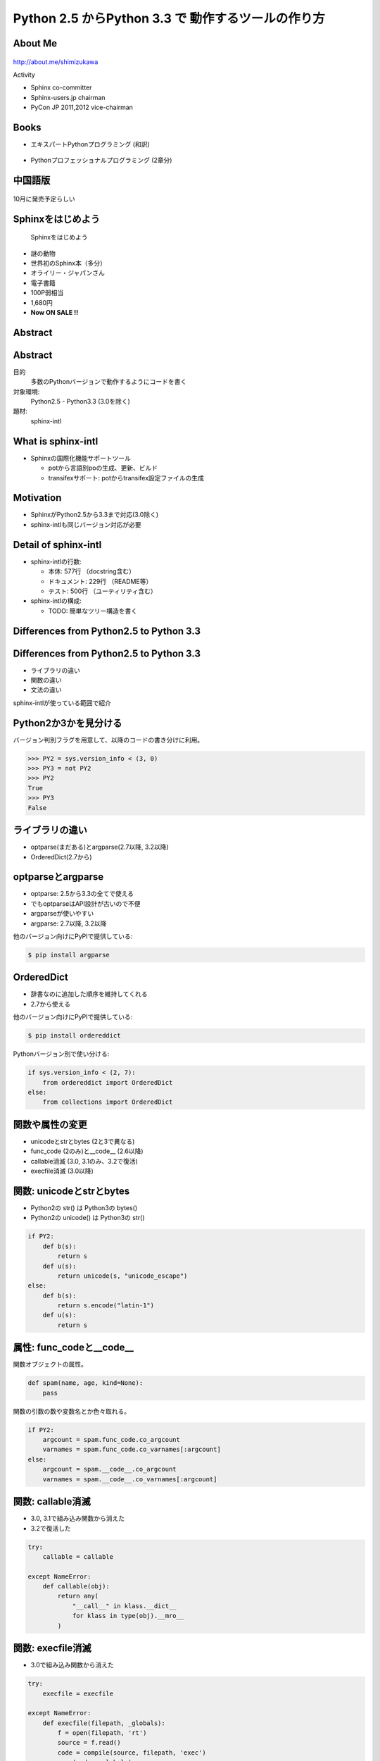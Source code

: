===========================================================
Python **2.5** からPython **3.3** で 動作するツールの作り方
===========================================================

.. ================================================================
.. Introduction
.. ================================================================
.. 5分


About Me
=========
.. figure:: images/face.png

http://about.me/shimizukawa

Activity

* Sphinx co-committer
* Sphinx-users.jp chairman
* PyCon JP 2011,2012 vice-chairman

.. s6:: effect slide

.. s6:: styles

    'div[0]': {width:'15%', position:'absolute', top:'0', right:'1em'},


Books
======

* エキスパートPythonプログラミング (和訳)

  .. figure:: images/book-epp.jpg

* Pythonプロフェッショナルプログラミング (2章分)

  .. figure:: images/book-pypro.png

.. s6:: styles

   'ul/li[0]/p': {width: '50%', marginBottom:'0.5em'},
   'ul/li[0]/div': {width:'30%', position:'absolute', left:'55%', top:'1em'},
   'ul/li[1]': {marginLeft: '2em'},
   'ul/li[1]/p': {width: '50%'},
   'ul/li[1]/div': {width:'30%', position:'absolute', right:'0', top:'4em'},
   'ul/li[1]/ul/li[0]': {display:'none'},
   'ul': {fontSize:'70%'},

.. s6:: actions

   ['ul/li[1]/ul/li', 'fade in', '0.3'],

   * The books mention to Sphinx and Documentations.

   * "Python Professional Programming" was already translated into
     'simple chineese charactors' and will publish in June. (This is chneese

中国語版
================

.. figure:: images/book-pypro-china.png
   :width: 50%
   :align: center

   10月に発売予定らしい

Sphinxをはじめよう
==================

.. figure:: images/book-learn-sphinx.jpg

   Sphinxをはじめよう

* 謎の動物
* 世界初のSphinx本（多分）
* オライリー・ジャパンさん
* 電子書籍
* 100P弱相当
* 1,680円
* **Now ON SALE !!**

.. s6:: styles

   'p': {width: '50%', marginBottom:'0.5em'},
   'div': {width:'40%', position:'absolute', left:'58%', top:'1em'},
   'ul': {marginLeft: '2em'},
   'ul': {width: '50%'},
   'ul': {width:'30%', position:'absolute', right:'0', top:'4em'},
   'ul': {fontSize:'70%'},

Abstract
=========

.. s6:: styles

   'h2': {textAlign:'center', margin:'30% auto', lineHeight:'1.5em'}

Abstract
=========

目的
  多数のPythonバージョンで動作するようにコードを書く

対象環境:
  Python2.5 - Python3.3 (3.0を除く)

題材:
  sphinx-intl

.. s6:: effect slide

.. s6:: styles

   'dl': {fontSize:'90%'},

.. ================================================================
.. What is sphinx-intl
.. ================================================================
.. 5分

What is sphinx-intl
====================

* Sphinxの国際化機能サポートツール

  * potから言語別poの生成、更新、ビルド
  * transifexサポート: potからtransifex設定ファイルの生成

.. todo:: sphinxとpotの絵

.. sphinx-intlがなんのためのツールかということを端的に説明したいが、この文面だと長い：「sphinx-users.jpで使用している手法について紹介します。この方法は、ドキュメントの更新があれば自動的にpoファイルを更新してくれるし、翻訳文を更新すれば自動的にサイトを更新してくれる全自動の手法です。この手法の中核にあるのがsphinx-intlです。」

.. s6:: effect slide

Motivation
===========

* SphinxがPython2.5から3.3まで対応(3.0除く)
* sphinx-intlも同じバージョン対応が必要


.. s6:: effect slide

Detail of sphinx-intl
======================

* sphinx-intlの行数:

  * 本体: 577行 （docstring含む）
  * ドキュメント: 229行 （README等）
  * テスト: 500行 （ユーティリティ含む）

* sphinx-intlの構成:

  * TODO: 簡単なツリー構造を書く

.. s6:: effect slide



.. ================================================================
.. Difference from Python2.5 to Python 3.3
.. ================================================================
.. 15分

Differences from Python2.5 to Python 3.3
============================================

.. s6:: styles

   'h2': {textAlign:'center', margin:'30% auto', lineHeight:'1.5em'}

Differences from Python2.5 to Python 3.3
============================================

* ライブラリの違い
* 関数の違い
* 文法の違い

sphinx-intlが使っている範囲で紹介

.. speech:: ライブラリや関数の違いを吸収するのは簡単ですが、文法の違いを吸収するのは手間がかかります。どこが違って、どうやって吸収するのかについて、sphinx-intlが使用している範囲で紹介します。

.. s6:: effect slide

Python2か3かを見分ける
======================

バージョン判別フラグを用意して、以降のコードの書き分けに利用。

.. code-block:: pycon

   >>> PY2 = sys.version_info < (3, 0)
   >>> PY3 = not PY2
   >>> PY2
   True
   >>> PY3
   False

.. s6:: effect slide

ライブラリの違い
================

* optparse(まだある)とargparse(2.7以降, 3.2以降)
* OrderedDict(2.7から)

.. s6:: effect slide


optparseとargparse
====================

* optparse: 2.5から3.3の全てで使える
* でもoptparseはAPI設計が古いので不便
* argparseが使いやすい
* argparse: 2.7以降, 3.2以降

他のバージョン向けにPyPIで提供している:

.. code-block:: bash

   $ pip install argparse

.. s6:: effect slide

OrderedDict
============

* 辞書なのに追加した順序を維持してくれる
* 2.7から使える

他のバージョン向けにPyPIで提供している:

.. code-block:: bash

   $ pip install ordereddict

Pythonバージョン別で使い分ける:

.. code-block:: python

   if sys.version_info < (2, 7):
       from ordereddict import OrderedDict
   else:
       from collections import OrderedDict

.. s6:: effect slide

関数や属性の変更
=================

* unicodeとstrとbytes (2と3で異なる)
* func_code (2のみ)と__code__ (2.6以降)
* callable消滅 (3.0, 3.1のみ、3.2で復活)
* execfile消滅 (3.0以降)

.. s6:: effect slide

関数: unicodeとstrとbytes
==========================

* Python2の str() は Python3の bytes()
* Python2の unicode() は Python3の str()

.. todo:: 使い方の例が必要?

.. code-block:: python

   if PY2:
       def b(s):
           return s
       def u(s):
           return unicode(s, "unicode_escape")
   else:
       def b(s):
           return s.encode("latin-1")
       def u(s):
           return s

.. s6:: effect slide

.. s6:: styles

   'div': {fontSize:'70%'}

属性: func_codeと__code__
==========================

関数オブジェクトの属性。

.. code-block:: python

   def spam(name, age, kind=None):
       pass

関数の引数の数や変数名とか色々取れる。

.. code-block:: python

   if PY2:
       argcount = spam.func_code.co_argcount
       varnames = spam.func_code.co_varnames[:argcount]
   else:
       argcount = spam.__code__.co_argcount
       varnames = spam.__code__.co_varnames[:argcount]

.. s6:: effect slide

.. s6:: styles

   'div': {fontSize:'75%'}


関数: callable消滅
===================

* 3.0, 3.1で組み込み関数から消えた
* 3.2で復活した

.. code-block:: python

   try:
       callable = callable

   except NameError:
       def callable(obj):
           return any(
               "__call__" in klass.__dict__
               for klass in type(obj).__mro__
           )

.. s6:: styles

   'div': {fontSize:'85%'}

.. s6:: effect slide

関数: execfile消滅
==================

* 3.0で組み込み関数から消えた

.. code-block:: python

   try:
       execfile = execfile

   except NameError:
       def execfile(filepath, _globals):
           f = open(filepath, 'rt')
           source = f.read()
           code = compile(source, filepath, 'exec')
           exec(code, _globals)

execもPy3で文から式に変わりました。

.. s6:: styles

   'div': {fontSize:'80%'}

.. s6:: effect slide

文法の違い
==========

* with文
* print文とprint関数

.. s6:: effect slide


文法: with文
=============

* 2.5から__future__で提供、2.6から標準

.. code-block:: python

   from __future__ import with_statement

   with open('file.txt', 'r') as f:
      print f.read()


.. s6:: effect slide

文法: print文とprint関数1
==========================

Python2のprint文の例

.. code-block:: pycon

   >>> print 'spam', 'egg', 'ham'
   spam egg ham


Python2で括弧を付けるとタプルをprintしてしまう↓

.. code-block:: pycon

   >>> print('spam', 'egg', 'ham')
   ('spam', 'egg', 'ham')

Python3では普通にプリントされる

.. code-block:: pycon

   >>> print('spam', 'egg', 'ham')
   spam egg ham

.. s6:: styles

   'div': {fontSize:'70%'}

文法: print文とprint関数2
==========================

Python2系でのprint文の例:

.. code-block:: python

    print >>sys.stderr, 'image:', filename, 'loading...',
    data = load_image(filename)
    print('done.')

Python3系のprint関数だと:

.. code-block:: python

    print('image:', filename, 'loading...', end=' ', file=sys.stderr)
    data = load_image(filename)
    print('done.')


printを文ではなく式として解釈させる(2.6, 2.7)

.. code-block:: python

   from __future__ import print_function


.. s6:: effect slide

.. s6:: styles

   'div': {fontSize:'65%'},
   'p': {fontSize:'65%', margin: '0.5em'},


文法: print関数実装例
==========================

しかし、print関数は仕様が多いので、互換機能実装はとても面倒。print関数実装例:

.. code-block:: python

   def print_(*args, **kwargs):
       fp = kwargs.pop("file", sys.stdout)
       if fp is None:
           return
       def write(data):
           if not isinstance(data, basestring):
               data = str(data)
           fp.write(data)
       want_unicode = False
       sep = kwargs.pop("sep", None)
       if sep is not None:
           if isinstance(sep, unicode):
               want_unicode = True
           elif not isinstance(sep, str):
               raise TypeError("sep must be None or a string")
       end = kwargs.pop("end", None)
       if end is not None:
           if isinstance(end, unicode):
               want_unicode = True
           elif not isinstance(end, str):
               raise TypeError("end must be None or a string")
       if kwargs:
           raise TypeError("invalid keyword arguments to print()")
       if not want_unicode:
           for arg in args:
               if isinstance(arg, unicode):
                   want_unicode = True
                   break
       if want_unicode:
           newline = unicode("\n")
           space = unicode(" ")
       else:
           newline = "\n"
           space = " "
       if sep is None:
           sep = space
       if end is None:
           end = newline
       for i, arg in enumerate(args):
           if i:
               write(sep)
           write(arg)
       write(end)

.. **

.. s6:: effect slide

.. s6:: styles

   'div': {fontSize:'60%'},
   'p': {fontSize:'60%', margin: '0.5em'},


.. ================================================================
.. How to compatible with both python2 and 3
.. ================================================================
.. 20分

How to compatible with both python2 and 3
=========================================

.. speech:: 2to3を使ってコード変換する方法と、sixを使って共通コードで動作させる方法があります。一長一短ありますが、どのようなときにどちらを使うべきかなど紹介します。

.. s6:: styles

   'h2': {textAlign:'center', margin:'30% auto', lineHeight:'1.5em'}

.. s6:: effect slide

How to compatible with both python2 and 3
=========================================

* 2to3を使う
* 自力で両対応のコードを書く
* sixを使う

2to3を使う
===========

Python3にはlib2to3がある

良いこと

* Python2のコードを自動的にPython3コードに変換してくれる
* 最新のsetuptoolsはsetup(2to3=True)でインストール時変換できる

悪いこと

* 2to3は遅い
* テスト実行のために毎回2to3が必要
* Python3でだけエラーがある場合、変換後のコードで問題があると面倒
  (どう変換されるか予測してPython2のコードを書く必要があったり)

.. s6:: effect slide

両方で解釈できる方法で書く
==========================

2to3を使わず、両方で解釈できる方法で書く。

良いこと

* 2to3の問題点が発生しない！（変換無い、デバッグしやすい）
* Python2.6以降なら大体Python3互換の書き方ができる

悪いこと

* Python2.4対応は絶望的（可能だけど）
* Python2.5を投げ捨てたくなる
* 差異の吸収を自分でやる手間がかかる

.. s6:: effect slide

sphinx-intlはどうしたか？
==========================

* 最初は自力で両対応コードを書いていた
* printとexecの互換実装が面倒
* エクササイズのつもりだったけど面倒になった
* 諦めてsixを導入

.. s6:: effect slide

six
=====

* 2013/9/1: 1.4 released
* Python2.4から3.3まで対応
* 移動したり名前が変わったり消えたり増えたりしたパッケージ、モジュールの互換レイヤ
* 移動や名前変更は内部でバージョン判別して呼び直している（要コードサンプル）
* 消えたり増えたりは、同一機能を提供（要コードサンプル）

.. s6:: effect slide

避けられない自力対応
====================

* sixでも提供されていないexecfileは自力で対応

.. s6:: effect slide


避けられない2to3 (conf.py)
===========================

* sphinx-intlはSphinxのconf.pyを読んでいる(locale等の設定を見るため)
* conf.pyはユーザーが書くので、Python2か3か分からない
* 読み込めたらそのまま使う、だめなら2to3で変換してもう一度読み込む

こういうこともあるんだね

.. s6:: effect slide

.. ================================================================
.. パッケージングにおける課題
.. ================================================================
.. 10分

パッケージングにおける課題
==========================

.. speech:: 2013/7/1現在、Pythonのパッケージングは混乱しています。とりあえず今どうすると安定したパッケージ供給が出来るのか紹介します。

.. s6:: styles

   'h2': {textAlign:'center', margin:'30% auto', lineHeight:'1.5em'}

.. s6:: effect slide

パッケージングにおける課題
==========================

* パッケージングツールの変遷
* setuptoolsを使うか、使わないか
* Python2と3で動作するsetup.pyを作る


.. s6:: effect slide

パッケージングツールの変遷
===================================

1. Python標準はdistutils、色々足りないしeasy_install的なのが無い
2. setuptoolsがeasy_installを提供
3. pipはeasy_installより便利なコマンドを提供
4. setuptoolsをPython3対応させたdistributeがデファクトに

ここまでがPyCon JP 2011の頃。

.. s6:: effect slide

2012年
======

* setuptoolsはもう更新されてないから ``distribute`` 使おう！
* Python3.3で提供される ``packaging`` を使おう！
* packagingがPython3.3リリース直前に消滅

これがPyCon JP 2012の前後。

.. s6:: effect slide

2013年
======

* ``distlib`` 登場。packagingで不足していた下位レイヤ。Python3.4同梱予定。
* ``wheel`` 登場。eggに代わるPython標準のバイナリ形式。distlibと合流。
* ``distribute`` 廃止！ ``setuptools`` に統合。setuptoolsがPython3対応に！

**setuptoolsを使おう！** （distlibの世界になるまでは）

詳しくは `PyCon APAC 2013 DAY1, パッケージングの今と未来`_ の発表を参照

.. _PyCon APAC 2013 DAY1, パッケージングの今と未来: session-14-1110-rooma0715-ja1-ja

.. s6:: effect slide

Python2と3で動作するsetup.pyを作る
===================================

* setup.pyはPython2,3互換コードで書く
* 特定バージョンの場合だけ依存パッケージをインストールする
* 特定バージョンの場合、依存パッケージのバージョンを指定する

.. s6:: effect slide

まとめ
=======

.. s6:: styles

   'h2': {textAlign:'center', margin:'30% auto', lineHeight:'1.5em'}

.. s6:: effect slide

まとめ
=======

* 

